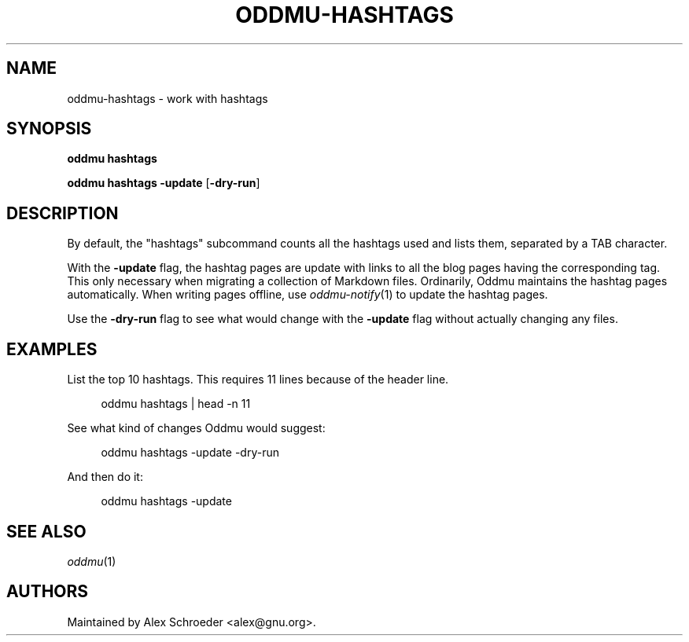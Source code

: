 .\" Generated by scdoc 1.11.3
.\" Complete documentation for this program is not available as a GNU info page
.ie \n(.g .ds Aq \(aq
.el       .ds Aq '
.nh
.ad l
.\" Begin generated content:
.TH "ODDMU-HASHTAGS" "1" "2025-08-09"
.PP
.SH NAME
.PP
oddmu-hashtags - work with hashtags
.PP
.SH SYNOPSIS
.PP
\fBoddmu hashtags\fR
.PP
\fBoddmu hashtags -update\fR [\fB-dry-run\fR]
.PP
.SH DESCRIPTION
.PP
By default, the "hashtags" subcommand counts all the hashtags used and lists
them, separated by a TAB character.\&
.PP
With the \fB-update\fR flag, the hashtag pages are update with links to all the blog
pages having the corresponding tag.\& This only necessary when migrating a
collection of Markdown files.\& Ordinarily, Oddmu maintains the hashtag pages
automatically.\& When writing pages offline, use \fIoddmu-notify\fR(1) to update the
hashtag pages.\&
.PP
Use the \fB-dry-run\fR flag to see what would change with the \fB-update\fR flag without
actually changing any files.\&
.PP
.SH EXAMPLES
.PP
List the top 10 hashtags.\& This requires 11 lines because of the header line.\&
.PP
.nf
.RS 4
oddmu hashtags | head -n 11
.fi
.RE
.PP
See what kind of changes Oddmu would suggest:
.PP
.nf
.RS 4
oddmu hashtags -update -dry-run
.fi
.RE
.PP
And then do it:
.PP
.nf
.RS 4
oddmu hashtags -update
.fi
.RE
.PP
.SH SEE ALSO
.PP
\fIoddmu\fR(1)
.PP
.SH AUTHORS
.PP
Maintained by Alex Schroeder <alex@gnu.\&org>.\&
